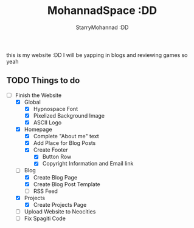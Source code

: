 #+title: MohannadSpace :DD
#+author: StarryMohannad :DD
#+email: 73769579+StarryMohannad@users.noreply.github.com
#+description: My Personal Website

this is my website :DD I will be yapping in blogs and reviewing games so yeah

** TODO Things to do
+ [-] Finish the Website
  + [X] Global
    + [X] Hypnospace Font
    + [X] Pixelized Background Image
    + [X] ASCII Logo
  + [X] Homepage
    + [X] Complete "About me" text
    + [X] Add Place for Blog Posts
    + [X] Create Footer
      + [X] Button Row
      + [X] Copyright Information and Email link
  + [-] Blog
    + [X] Create Blog Page
    + [X] Create Blog Post Template
    + [ ] RSS Feed
  + [X] Projects
    + [X] Create Projects Page
  + [ ] Upload Website to Neocities
  + [ ] Fix Spagiti Code
